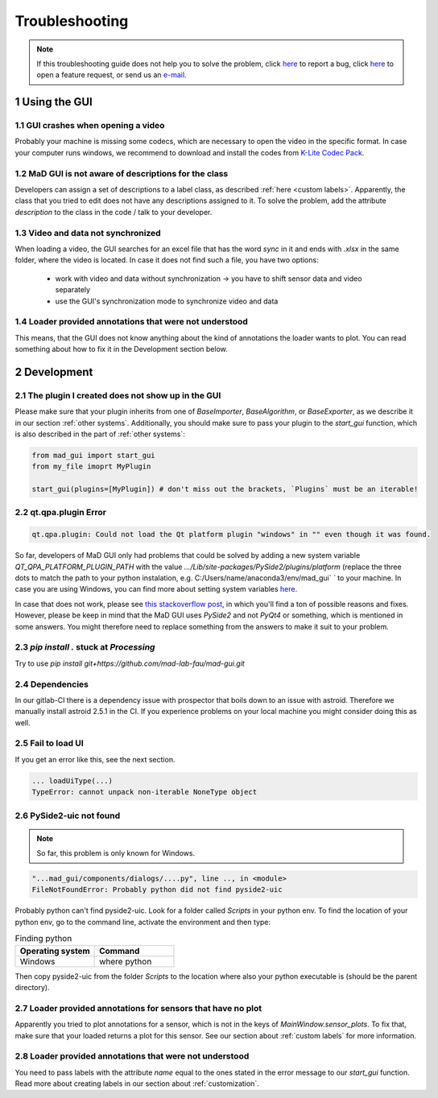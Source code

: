 .. sectnum::

.. _troubleshooting:

***************
Troubleshooting
***************

.. note::
   If this troubleshooting guide does not help you to solve the problem, click `here <https://github.com/mad-lab-fau/mad-gui/issues/new?assignees=&labels=&template=bug_report.md&title=%5BBUG%5D>`_ to report a bug, click `here <https://github.com/mad-lab-fau/mad-gui/issues/new?assignees=&labels=&template=feature_request.md&title=%5BFEATURE%5D+implement+the+possibility+of+...>`_ to open a feature request, or send us an `e-mail <mailto:malte.ollenschlaeger@fau.de>`_.


Using the GUI
#############

GUI crashes when opening a video
********************************
Probably your machine is missing some codecs, which are necessary to open the video in the specific format.
In case your computer runs windows, we recommend to download and install the codes from `K-Lite Codec Pack <https://www.codecguide.com/download_k-lite_codec_pack_standard.htm>`_.

MaD GUI is not aware of descriptions for the class
**************************************************
Developers can assign a set of descriptions to a label class, as described :ref:`here <custom labels>`.
Apparently, the class that you tried to edit does not have any descriptions assigned to it.
To solve the problem, add the attribute `description` to the class in the code / talk to your developer.

Video and data not synchronized
*******************************
When loading a video, the GUI searches for an excel file that has the word `sync` in it and ends with `.xlsx` in the same folder, where the video is located.
In case it does not find such a file, you have two options:

   - work with video and data without synchronization -> you have to shift sensor data and video separately
   - use the GUI's synchronization mode to synchronize video and data

Loader provided annotations that were not understood
****************************************************

This means, that the GUI does not know anything about the kind of annotations the loader wants to plot.
You can read something about how to fix it in the Development section below.


.. _troubleshooting development:

Development
###########

The plugin I created does not show up in the GUI
************************************************
Please make sure that your plugin inherits from one of `BaseImporter`, `BaseAlgorithm`, or `BaseExporter`, as we
describe it in our section :ref:`other systems`.
Additionally, you should make sure to pass your plugin to the `start_gui` function, which is also described in the part
of :ref:`other systems`:

.. code-block:: python

    from mad_gui import start_gui
    from my_file imoprt MyPlugin

    start_gui(plugins=[MyPlugin]) # don't miss out the brackets, `Plugins` must be an iterable!


qt.qpa.plugin Error
*******************

.. code-block:: console

    qt.qpa.plugin: Could not load the Qt platform plugin "windows" in "" even though it was found.
 
So far, developers of MaD GUI only had problems that could be solved by adding a new system variable
`QT_QPA_PLATFORM_PLUGIN_PATH` with the value `.../Lib/site-packages/PySide2/plugins/platform` (replace the three dots to
match the path to your python instalation, e.g. C:/Users/name/anaconda3/env/mad_gui` ` to your machine. In case you are using Windows, you can find more about setting system variables `here <https://superuser.com/questions/949560/how-do-i-set-system-environment-variables-in-windows-10>`_.

In case that does not work, please see `this stackoverflow post <https://stackoverflow.com/questions/41994485/how-to-fix-could-not-find-or-load-the-qt-platform-plugin-windows-while-using-m>`_, in which you'll find a ton of possible reasons and fixes. However, please be keep in mind that the MaD GUI uses `PySide2` and not `PyQt4` or something, which is mentioned in some answers. You might therefore need to replace something from the answers to make it suit to your problem.

.. _pip stuck:

`pip install .` stuck at `Processing`
*************************************
Try to use `pip install git+https://github.com/mad-lab-fau/mad-gui.git`

Dependencies
************

In our gitlab-CI there is a dependency issue with prospector that boils down to an issue with astroid.
Therefore we manually install astroid 2.5.1 in the CI.
If you experience problems on your local machine you might consider doing this as well.

Fail to load UI
***************

If you get an error like this, see the next section.

.. code-block:: console

    ... loadUiType(...)
    TypeError: cannot unpack non-iterable NoneType object


PySide2-uic not found
*********************

.. note::
    So far, this problem is only known for Windows.

.. code-block:: console

    "...mad_gui/components/dialogs/....py", line .., in <module>
    FileNotFoundError: Probably python did not find pyside2-uic

Probably python can't find pyside2-uic. Look for a folder called `Scripts` in your python env.
To find the location of your python env, go to the command line, activate the environment and then type:

.. list-table:: Finding python
    :widths: 25 25
    :header-rows: 1

    * - Operating system
      - Command
    * - Windows
      - where python

Then copy pyside2-uic from the folder `Scripts` to the location where also your python executable is (should be the
parent directory).

Loader provided annotations for sensors that have no plot
*********************************************************

Apparently you tried to plot annotations for a sensor, which is not in the keys of `MainWindow.sensor_plots`.
To fix that, make sure that your loaded returns a plot for this sensor.
See our section about :ref:`custom labels` for more information.

Loader provided annotations that were not understood
****************************************************

You need to pass labels with the attribute `name` equal to the ones stated in the error message to our `start_gui`
function. Read more about creating labels in our section about :ref:`customization`.


